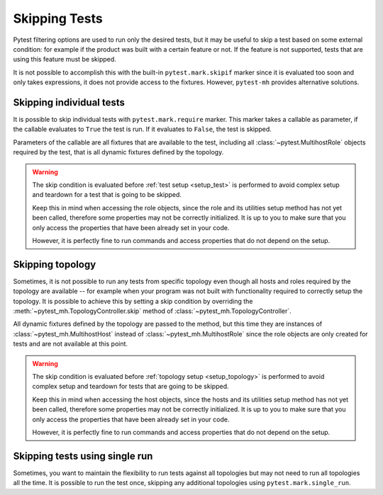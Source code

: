 Skipping Tests
##############

Pytest filtering options are used to run only the desired tests, but it may
be useful to skip a test based on some external condition: for example if
the product was built with a certain feature or not. If the feature is not
supported, tests that are using this feature must be skipped.

It is not possible to accomplish this with the built-in ``pytest.mark.skipif``
marker since it is evaluated too soon and only takes expressions, it does not
provide access to the fixtures. However, ``pytest-mh`` provides alternative
solutions.

.. seealso::

    Every project has its own specifics and it is not possible to implement
    generic feature detection and provide it out of the box. `ldap.features`
    property used in these examples is not part of pytest-mh. To see tips on how
    to implement feature detection for your project, see
    :doc:`../tips-and-tricks/features-detection`.

.. _mark.require:

Skipping individual tests
=========================

It is possible to skip individual tests with ``pytest.mark.require`` marker.
This marker takes a callable as parameter, if the callable evaluates to ``True``
the test is run. If it evaluates to ``False``, the test is skipped.

Parameters of the callable are all fixtures that are available to the test,
including all :class:`~pytest.MultihostRole` objects required by the test, that
is all dynamic fixtures defined by the topology.

.. warning::

    The skip condition is evaluated before :ref:`test setup <setup_test>` is
    performed to avoid complex setup and teardown for a test that is going to be
    skipped.

    Keep this in mind when accessing the role objects, since the role and its
    utilities setup method has not yet been called, therefore some properties
    may not be correctly initialized. It is up to you to make sure that you only
    access the properties that have been already set in your code.

    However, it is perfectly fine to run commands and access properties that do
    not depend on the setup.

.. grid:: 1

    .. grid-item-card::  Examples of pytest.mark.require

        .. tab-set::

            .. tab-item:: Pytest code

                .. code-block:: python
                    :emphasize-lines: 3-6,16-19,32
                    :linenos:

                    # Use a simple lambda function
                    @pytest.mark.topology(KnownTopology.LDAP)
                    @pytest.mark.require(
                        lambda ldap: "password_policy" in ldap.features,
                        "Server is not built with password policy support"
                    )
                    def test_skip__lambda(client: Client, ldap: LDAP):
                        pass


                    # Use a defined function
                    def require_password_policy(ldap: LDAP):
                        return "password_policy" in ldap.features

                    @pytest.mark.topology(KnownTopology.LDAP)
                    @pytest.mark.require(
                        require_password_policy,
                        "Server is not built with password policy support"
                    )
                    def test_skip__function(client: Client, ldap: LDAP):
                        pass


                    # Use a defined function that also returns a reason in a tuple
                    def require_password_policy(ldap: LDAP):
                        result = "password_policy" in ldap.features
                        reason = "Server is not built with password policy support"

                        return result, reason

                    @pytest.mark.topology(KnownTopology.LDAP)
                    @pytest.mark.require.with_args(require_password_policy)
                    def test_skip__function_and_reason(client: Client, ldap: LDAP):
                        pass

                .. note::

                    Notice the usage of ``with_args`` in the third example
                    ``test_skip__function_and_reason``. Pytest marker does not
                    allow single function as an argument and it must be worked
                    around by using ``with_args``.

                    See pytest documentation for more information:
                    :meth:`pytest.MarkDecorator.with_args`

            .. tab-item:: Pytest run result

                .. code-block:: text

                    tests/test_passkey.py::test_skip__lambda (ldap) SKIPPED (Server is not built with password policy support)
                    tests/test_passkey.py::test_skip__function (ldap) SKIPPED (Server is not built with password policy support)
                    tests/test_passkey.py::test_skip__function_and_reason (ldap) SKIPPED (Server is not built with password policy support)

Skipping topology
=================

Sometimes, it is not possible to run any tests from specific topology even
though all hosts and roles required by the topology are available -- for example
when your program was not built with functionality required to correctly setup
the topology. It is possible to achieve this by setting a skip condition by
overriding the :meth:`~pytest_mh.TopologyController.skip` method of
:class:`~pytest_mh.TopologyController`.

All dynamic fixtures defined by the topology are passed to the method, but this
time they are instances of :class:`~pytest_mh.MultihostHost` instead of
:class:`~pytest_mh.MultihostRole` since the role objects are only created for
tests and are not available at this point.

.. warning::

    The skip condition is evaluated before :ref:`topology setup
    <setup_topology>` is performed to avoid complex setup and teardown for
    tests that are going to be skipped.

    Keep this in mind when accessing the host objects, since the hosts and its
    utilities setup method has not yet been called, therefore some properties
    may not be correctly initialized. It is up to you to make sure that you only
    access the properties that have been already set in your code.

    However, it is perfectly fine to run commands and access properties that do
    not depend on the setup.

.. grid:: 1

    .. grid-item-card::  Examples of TopologyController.skip()

        .. tab-set::

            .. tab-item:: Pytest code

                .. code-block:: python

                    class PasswordPolicyTopology(TopologyController):
                        def skip(self, ldap: LDAPHost) -> str | None:
                            if "password_policy" not in ldap.features:
                                # Return reason to skip the tests
                                return "Server is not built with password policy support"

                            # Return None to run the tests
                            return None

            .. tab-item:: Pytest run result

                .. code-block:: text

                    tests/test_passkey.py::test_skip__lambda (ldap) SKIPPED (Server is not built with password policy support)
                    tests/test_passkey.py::test_skip__function (ldap) SKIPPED (Server is not built with password policy support)
                    tests/test_passkey.py::test_skip__function_and_reason (ldap) SKIPPED (Server is not built with password policy support)

Skipping tests using single run
===============================

Sometimes, you want to maintain the flexibility to run tests against all topologies but may not need to run all topologies all the time. It is possible to run the test once, skipping any additional topologies using ``pytest.mark.single_run``.


.. grid:: 1

    .. grid-item-card::  Examples of @pytest.mark.single_run()

        .. tab-set::

            .. tab-item:: @pytest.mark.single_run()

                .. code-block:: python

                        @pytest.mark.single_run()
                        @pytest.mark.topology(KnownTopologyGroup.AnyProvider)
                        def test_single_run__no_value(client: Client, provider: GenericProvider):
                            # The AnyProvider contains four topologies, this will default to LDAP and skip all other topologies

               .. code-block:: text

                        tests/test_single_run.py::test_single_run__no_value (ad) SKIPPED [  8%] Single run marker found: Skipped
                        tests/test_single_run.py::test_single_run__no_value (ipa) SKIPPED [ 41%] Single run marker found:Skipped
                        tests/test_single_run.py::test_single_run__no_value (ldap) [ 66%] Single run marker found: PASSED
                        tests/test_single_run.py::test_single_run__no_value (samba) SKIPPED [ 91%] Single run marker found: Skipped

            .. tab-item:: #pytest.mark.single_run("ad")

                .. code-block:: python

                        @pytest.mark.single_run("ad")
                        @pytest.mark.topology(KnownTopologyGroup.AnyProvider)
                        def test_single_run__with_value(client: Client, provider: GenericProvider):
                            # Specifying the topology will run against AD and skip any other topologies.

               .. code-block:: text

                        tests/test_single_run.py::test_single_run__with_value (ad) SKIPPED [  8%] Single run marker found: PASSED
                        tests/test_single_run.py::test_single_run__with_value (ipa) SKIPPED [ 41%] Single run marker found:Skipped
                        tests/test_single_run.py::test_single_run__with_value (ldap) [ 66%] Single run marker found:Skipped
                        tests/test_single_run.py::test_single_run__with_value (samba) SKIPPED [ 91%]Single run marker found: Skipped
